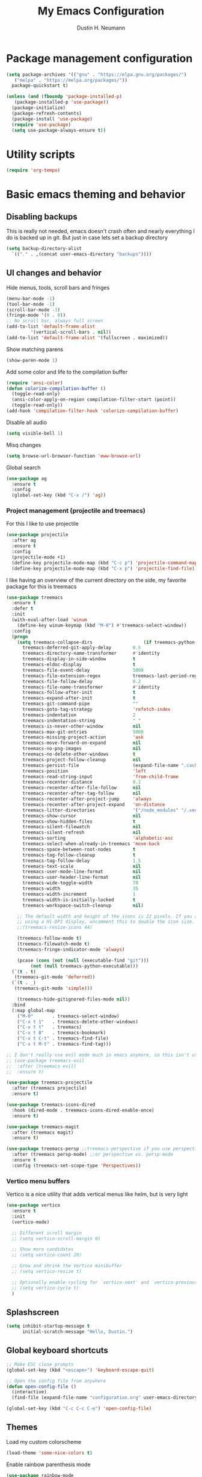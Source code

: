 #+TITLE: My Emacs Configuration
#+AUTHOR: Dustin H. Neumann

* Package management configuration

#+BEGIN_SRC emacs-lisp
  (setq package-archives '(("gnu" . "https://elpa.gnu.org/packages/")
	 ("melpa" . "https://melpa.org/packages/"))
	package-quickstart t)

  (unless (and (fboundp 'package-installed-p)
	 (package-installed-p 'use-package))
    (package-initialize)
    (package-refresh-contents)
    (package-install 'use-package)
    (require 'use-package)
    (setq use-package-always-ensure t))
#+END_SRC

* Utility scripts

#+BEGIN_SRC emacs-lisp
(require 'org-tempo)
#+END_SRC

* Basic emacs theming and behavior

** Disabling backups

This is really not needed, emacs doesn't crash often and nearly
everything I do is backed up in git. But just in case lets set a
backup directory

#+BEGIN_SRC emacs-lisp
  (setq backup-directory-alist
	`(("." . ,(concat user-emacs-directory "backups"))))
#+END_SRC	

** UI changes and behavior

Hide menus, tools, scroll bars and fringes

#+begin_src emacs-lisp
  (menu-bar-mode -1)
  (tool-bar-mode -1)
  (scroll-bar-mode -1)
  (fringe-mode '(0 . 0))
  ;; No scroll bar, always full screen
  (add-to-list 'default-frame-alist
	       '(vertical-scroll-bars . nil))
  (add-to-list 'default-frame-alist '(fullscreen . maximized))
#+end_src

Show matching parens

#+begin_src emacs-lisp
  (show-paren-mode 1)
#+end_src

Add some color and life to the compilation buffer

#+begin_src emacs-lisp
  (require 'ansi-color)
  (defun colorize-compilation-buffer ()
    (toggle-read-only)
    (ansi-color-apply-on-region compilation-filter-start (point))
    (toggle-read-only))
  (add-hook 'compilation-filter-hook 'colorize-compilation-buffer)
#+end_src

Disable all audio

#+begin_src emacs-lisp
  (setq visible-bell 1)
#+end_src

Misq changes

#+begin_src emacs-lisp
(setq browse-url-browser-function 'eww-browse-url)
#+end_src

Global search

#+begin_src emacs-lisp
  (use-package ag
    :ensure t
    :config
    (global-set-key (kbd "C-x /") 'ag))
#+end_src

*** Project management (projectile and treemacs)

For this I like to use projectile

#+begin_src emacs-lisp
  (use-package projectile
    :after ag
    :ensure t
    :config
    (projectile-mode +1)
    (define-key projectile-mode-map (kbd "C-c p") 'projectile-command-map)
    (define-key projectile-mode-map (kbd "C-x p") 'projectile-find-file))
#+end_src

I like having an overview of the current directory on the side, my favorite package for this
is treemacs

#+begin_src emacs-lisp
  (use-package treemacs
    :ensure t
    :defer t
    :init
    (with-eval-after-load 'winum
      (define-key winum-keymap (kbd "M-0") #'treemacs-select-window))
    :config
    (progn
      (setq treemacs-collapse-dirs                   (if treemacs-python-executable 3 0)
	    treemacs-deferred-git-apply-delay        0.5
	    treemacs-directory-name-transformer      #'identity
	    treemacs-display-in-side-window          t
	    treemacs-eldoc-display                   t
	    treemacs-file-event-delay                5000
	    treemacs-file-extension-regex            treemacs-last-period-regex-value
	    treemacs-file-follow-delay               0.2
	    treemacs-file-name-transformer           #'identity
	    treemacs-follow-after-init               t
	    treemacs-expand-after-init               t
	    treemacs-git-command-pipe                ""
	    treemacs-goto-tag-strategy               'refetch-index
	    treemacs-indentation                     2
	    treemacs-indentation-string              " "
	    treemacs-is-never-other-window           nil
	    treemacs-max-git-entries                 5000
	    treemacs-missing-project-action          'ask
	    treemacs-move-forward-on-expand          nil
	    treemacs-no-png-images                   nil
	    treemacs-no-delete-other-windows         t
	    treemacs-project-follow-cleanup          nil
	    treemacs-persist-file                    (expand-file-name ".cache/treemacs-persist" user-emacs-directory)
	    treemacs-position                        'left
	    treemacs-read-string-input               'from-child-frame
	    treemacs-recenter-distance               0.1
	    treemacs-recenter-after-file-follow      nil
	    treemacs-recenter-after-tag-follow       nil
	    treemacs-recenter-after-project-jump     'always
	    treemacs-recenter-after-project-expand   'on-distance
	    treemacs-litter-directories              '("/node_modules" "/.venv" "/.cask")
	    treemacs-show-cursor                     nil
	    treemacs-show-hidden-files               t
	    treemacs-silent-filewatch                nil
	    treemacs-silent-refresh                  nil
	    treemacs-sorting                         'alphabetic-asc
	    treemacs-select-when-already-in-treemacs 'move-back
	    treemacs-space-between-root-nodes        t
	    treemacs-tag-follow-cleanup              t
	    treemacs-tag-follow-delay                1.5
	    treemacs-text-scale                      nil
	    treemacs-user-mode-line-format           nil
	    treemacs-user-header-line-format         nil
	    treemacs-wide-toggle-width               70
	    treemacs-width                           35
	    treemacs-width-increment                 1
	    treemacs-width-is-initially-locked       t
	    treemacs-workspace-switch-cleanup        nil)

      ;; The default width and height of the icons is 22 pixels. If you are
      ;; using a Hi-DPI display, uncomment this to double the icon size.
      ;;(treemacs-resize-icons 44)

      (treemacs-follow-mode t)
      (treemacs-filewatch-mode t)
      (treemacs-fringe-indicator-mode 'always)

      (pcase (cons (not (null (executable-find "git")))
		   (not (null treemacs-python-executable)))
	(`(t . t)
	 (treemacs-git-mode 'deferred))
	(`(t . _)
	 (treemacs-git-mode 'simple)))

      (treemacs-hide-gitignored-files-mode nil))
    :bind
    (:map global-map
	  ("M-0"       . treemacs-select-window)
	  ("C-x t 1"   . treemacs-delete-other-windows)
	  ("C-x t t"   . treemacs)
	  ("C-x t B"   . treemacs-bookmark)
	  ("C-x t C-t" . treemacs-find-file)
	  ("C-x t M-t" . treemacs-find-tag)))

  ;; I don't really use evil mode much in emacs anymore, so this isn't used
  ;; (use-package treemacs-evil
  ;;  :after (treemacs evil)
  ;;  :ensure t)

  (use-package treemacs-projectile
    :after (treemacs projectile)
    :ensure t)

  (use-package treemacs-icons-dired
    :hook (dired-mode . treemacs-icons-dired-enable-once)
    :ensure t)

  (use-package treemacs-magit
    :after (treemacs magit)
    :ensure t)

  (use-package treemacs-persp ;;treemacs-perspective if you use perspective.el vs. persp-mode
    :after (treemacs persp-mode) ;;or perspective vs. persp-mode
    :ensure t
    :config (treemacs-set-scope-type 'Perspectives))
#+end_src

*** Vertico menu buffers

Vertico is a nice utility that adds vertical menus like helm, but is very light

#+begin_src emacs-lisp
  (use-package vertico
    :ensure t
    :init
    (vertico-mode)

    ;; Different scroll margin
    ;; (setq vertico-scroll-margin 0)

    ;; Show more candidates
    ;; (setq vertico-count 20)

    ;; Grow and shrink the Vertico minibuffer
    ;; (setq vertico-resize t)

    ;; Optionally enable cycling for `vertico-next' and `vertico-previous'.
    ;; (setq vertico-cycle t)
    )
#+end_src

** Splashscreen

#+begin_src emacs-lisp
(setq inhibit-startup-message t
      initial-scratch-message "Hello, Dustin.")
#+end_src

** Global keyboard shortcuts

#+begin_src emacs-lisp
  ;; Make ESC close prompts
  (global-set-key (kbd "<escape>") 'keyboard-escape-quit)

  ;; Open the config file from anywhere
  (defun open-config-file ()
    (interactive)
    (find-file (expand-file-name "configuration.org" user-emacs-directory)))

  (global-set-key (kbd "C-c C-c C-e") 'open-config-file)
#+end_src

** Themes

Load my custom colorscheme

#+begin_src emacs-lisp
(load-theme 'some-nice-colors t)
#+end_src

Enable rainbow parenthesis mode

#+begin_src emacs-lisp
(use-package rainbow-mode
  :ensure t
  :config
  (rainbow-mode))
#+end_src

** Fonts

I use Fira Code as my font of choice, this requires the client machine to
install the fira code package. On fedora run this command:
=sudo dnf install fira-code-fonts=

Setting the default font

#+begin_src emacs-lisp
(set-face-attribute
    'default nil
    :family "Fira Code Retina"
    :height 110
    :weight 'normal
    :width 'normal)
#+end_src

Configuring the font ligatures

#+begin_src emacs-lisp
  (let ((file (expand-file-name "ligature.el" user-emacs-directory)))
    (when (file-exists-p file)
      (load file)
      (ligature-set-ligatures 't '("www"))
      (ligature-set-ligatures 'eww-mode '("ff" "fi" "ffi"))
      (ligature-set-ligatures 'prog-mode
			      '("|||>" "<|||" "<==>" "<!--" "####" "~~>" "***" "||=" "||>"
			      ":::" "::=" "=:=" "===" "==>" "=!=" "=>>" "=<<" "=/=" "!=="
			      "!!." ">=>" ">>=" ">>>" ">>-" ">->" "->>" "-->" "---" "-<<"
			      "<~~" "<~>" "<*>" "<||" "<|>" "<$>" "<==" "<=>" "<=<" "<->"
			      "<--" "<-<" "<<=" "<<-" "<<<" "<+>" "</>" "###" "#_(" "..<"
			      "..." "+++" "/==" "///" "_|_" "www" "&&" "^=" "~~" "~@" "~="
			      "~>" "~-" "**" "*>" "*/" "||" "|}" "|]" "|=" "|>" "|-" "{|"
			      "[|" "]#" "::" ":=" ":>" ":<" "$>" "==" "=>" "!=" "!!" ">:"
			      ">=" ">>" ">-" "-~" "-|" "->" "--" "-<" "<~" "<*" "<|" "<:"
			      "<$" "<=" "<>" "<-" "<<" "<+" "</" "#{" "#[" "#:" "#=" "#!"
			      "##" "#(" "#?" "#_" "%%" ".=" ".-" ".." ".?" "+>" "++" "?:"
			      "?=" "?." "??" ";;" "/*" "/=" "/>" "//" "__" "~~" "(*" "*)"
			      "\\\\" "://"))
      (global-ligature-mode t)))
#+end_src

Highlighting numbers makes them more visible in code

#+begin_src emacs-lisp
(use-package highlight-numbers
  :ensure t
  :config
  (highlight-numbers-mode))
#+end_src

* Org mode

Extending org TODO's with new keywords and styling them

#+begin_src emacs-lisp
(setq org-todo-keywords
'((sequence "IDEA(i)" "TODO(t)" "STARTED(s)" "NEXT(n)" "WAITING(w)" "|" "DONE(d)")
  (sequence "|" "CANCELED(c)" "DELEGATED(l)" "SOMEDAY(f)")))

(setq org-todo-keyword-faces
  '(("IDEA" . (:foreground "GoldenRod" :weight bold))
    ("NEXT" . (:foreground "IndianRed1" :weight bold))
    ("STARTED" . (:foreground "OrangeRed" :weight bold))
    ("WAITING" . (:foreground "coral" :weight bold))
    ("CANCELED" . (:foreground "LimeGreen" :weight bold))
    ("DELEGATED" . (:foreground "LimeGreen" :weight bold))
    ("SOMEDAY" . (:foreground "LimeGreen" :weight bold))))

(setq org-tag-persistent-alist
  '((:startgroup . nil)
    ("HOME" . ?h)
    ("RESEARCH" . ?r)
    ("TEACHING" . ?t)
    (:endgroup . nil)
    (:startgroup . nil)
    ("OS" . ?o)
    ("DEV" . ?d)
    ("WWW" . ?w)
    (:endgroup . nil)
    (:startgroup . nil)
    ("EASY" . ?e)
    ("MEDIUM" . ?m)
    ("HARD" . ?a)
    (:endgroup . nil)
    ("UCANCODE" . ?c)
    ("URGENT" . ?u)
    ("KEY" . ?k)
    ("BONUS" . ?b)
    ("noexport" . ?x)))

(setq org-tag-faces
  '(("HOME" . (:foreground "GoldenRod" :weight bold))
    ("RESEARCH" . (:foreground "GoldenRod" :weight bold))
    ("TEACHING" . (:foreground "GoldenRod" :weight bold))
    ("OS" . (:foreground "IndianRed1" :weight bold))
    ("DEV" . (:foreground "IndianRed1" :weight bold))
    ("WWW" . (:foreground "IndianRed1" :weight bold))
    ("URGENT" . (:foreground "Red" :weight bold))
    ("KEY" . (:foreground "Red" :weight bold))
    ("EASY" . (:foreground "OrangeRed" :weight bold))
    ("MEDIUM" . (:foreground "OrangeRed" :weight bold))
    ("HARD" . (:foreground "OrangeRed" :weight bold))
    ("BONUS" . (:foreground "GoldenRod" :weight bold))
    ("UCANCODE" . (:foreground "GoldenRod" :weight bold))
    ("noexport" . (:foreground "LimeGreen" :weight bold))))
#+end_src

Common org mode configuration

#+begin_src emacs-lisp
(setq org-html-coding-system 'utf-8-unix)
(setq org-src-fontify-natively t)
(setq org-src-tab-acts-natively t)
(setq org-html-validation-link nil)

(setq org-log-done t)
#+end_src

Making Org files pretty

#+begin_src emacs-lisp
(use-package org-bullets
  :ensure t)

(defun my/buffer-face-mode-variable ()
  "Set font to a variable width (proportional) fonts in current buffer"
  (interactive)
  (setq buffer-face-mode-face '(:family "Roboto Slab"
                                :height 150
                                :width normal))
  (buffer-face-mode))

(defun my/set-general-faces-org ()
  (org-indent-mode 1)
  (my/buffer-face-mode-variable)
  (setq line-spacing 0.1
        org-pretty-entities t
        org-startup-indented t
        org-adapt-indentation nil)
  (variable-pitch-mode +1)
  (mapc
   (lambda (face) ;; Other fonts that require it are set to fixed-pitch.
     (set-face-attribute face nil :inherit 'fixed-pitch))
   (list 'org-block
         'org-table
         'org-verbatim
         'org-block-begin-line
         'org-block-end-line
         'org-meta-line
         'org-date
         'org-drawer
         'org-property-value
         'org-special-keyword
         'org-document-info-keyword))
  (mapc ;; This sets the fonts to a smaller size
   (lambda (face)
     (set-face-attribute face nil :height 0.8))
   (list 'org-document-info-keyword
         'org-block-begin-line
         'org-block-end-line
         'org-meta-line
         'org-drawer
         'org-property-value
         )))

(defun my/set-specific-faces-org ()
  (set-face-attribute 'org-code nil :inherit '(shadow fixed-pitch))
  (set-face-attribute 'org-level-1 nil :height 1.35 :foreground "#bccc9a" :box nil :underline nil)
  (set-face-attribute 'org-level-2 nil :height 1.25 :foreground "#b97a95" :slant 'italic)
  (set-face-attribute 'org-level-3 nil :height 1.1 :foreground "#F6AE99" :slant 'italic)
  (set-face-attribute 'org-level-4 nil :height 1.05 :foreground "#A2CDCD")
  (set-face-attribute 'org-level-5 nil :foreground "#b97a95")
  (set-face-attribute 'org-date nil :foreground "#ECBE7B" :height 0.8)
  (set-face-attribute 'org-document-title nil :foreground "#b97a95" :height 1.75 :underline t)
  (set-face-attribute 'org-ellipsis nil :foreground "#4f747a" :underline nil)
  (set-face-attribute 'variable-pitch nil :family "Roboto Slab" :height 1.2))

(defun my/style-org ()
  (interactive)
  (my/set-general-faces-org)
  (my/set-specific-faces-org)
  ;; (my/set-keyword-faces-org)
  )

(add-hook 'org-mode-hook 'my/style-org)
(add-hook 'org-mode-hook (lambda () (org-bullets-mode 1)))
#+end_src

* Magit

I should work on configuring this more, but for now I just use the
basic config

#+begin_src emacs-lisp
  (use-package magit
    :ensure t
    :config)
#+end_src

* Elfeed

I want to extend this to include all of my favorite youtube channels,
I don't want to be glued to scrolling through youtube, so I am hoping this
helps with that.

#+begin_src emacs-lisp
  (use-package elfeed
    :ensure t
    :config
    (global-set-key (kbd "C-c e") 'elfeed)
    (setq elfeed-feeds
	  '("https://lukesmith.xyz/rss.xml"
	    "https://notrelated.libsyn.com/rss"
	    "https://hnrss.org/frontpage"
	    "https://christine.website/blog.rss"
	    "https://www.reuters.com/news/archive/domesticNews"
	    "https://fabiensanglard.net/rss.xml"))
    (elfeed-update)
    ;; Change max image size
    (require 'shr)
    (setq shr-max-image-proportion 0.5)
    )
#+end_src
